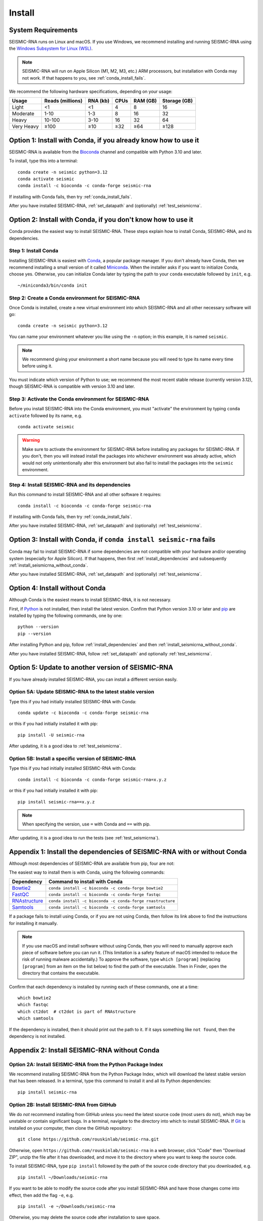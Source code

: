 ********************************************************************************
Install
********************************************************************************


System Requirements
================================================================================

SEISMIC-RNA runs on Linux and macOS.
If you use Windows, we recommend installing and running SEISMIC-RNA using the
`Windows Subsystem for Linux (WSL)`_.

.. note::

    SEISMIC-RNA will run on Apple Silicon (M1, M2, M3, etc.) ARM processors, but
    installation with Conda may not work.
    If that happens to you, see :ref:`conda_install_fails`.

We recommend the following hardware specifications, depending on your usage:

========== ================ ======== ==== ======== ============
Usage      Reads (millions) RNA (kb) CPUs RAM (GB) Storage (GB)
========== ================ ======== ==== ======== ============
Light                    <1       <1    4        8           16
Moderate               1-10      1-3    8       16           32
Heavy                10-100     3-10   16       32           64
Very Heavy             ≥100      ≥10  ≥32      ≥64         ≥128
========== ================ ======== ==== ======== ============


Option 1: Install with Conda, if you already know how to use it
================================================================================

SEISMIC-RNA is available from the Bioconda_ channel and compatible with Python
3.10 and later.

To install, type this into a terminal::

    conda create -n seismic python=3.12
    conda activate seismic
    conda install -c bioconda -c conda-forge seismic-rna

If installing with Conda fails, then try :ref:`conda_install_fails`.

After you have installed SEISMIC-RNA, :ref:`set_datapath` and (optionally)
:ref:`test_seismicrna`.


Option 2: Install with Conda, if you don't know how to use it
================================================================================

Conda provides the easiest way to install SEISMIC-RNA.
These steps explain how to install Conda, SEISMIC-RNA, and its dependencies.

Step 1: Install Conda
--------------------------------------------------------------------------------

Installing SEISMIC-RNA is easiest with Conda_, a popular package manager.
If you don't already have Conda, then we recommend installing a small version of
it called Miniconda_.
When the installer asks if you want to initialize Conda, choose yes.
Otherwise, you can initialize Conda later by typing the path to your ``conda``
executable followed by ``init``, e.g. ::

    ~/miniconda3/bin/conda init

Step 2: Create a Conda environment for SEISMIC-RNA
--------------------------------------------------------------------------------

Once Conda is installed, create a new virtual environment into which SEISMIC-RNA
and all other necessary software will go::

    conda create -n seismic python=3.12

You can name your environment whatever you like using the ``-n`` option; in this
example, it is named ``seismic``.

.. note::

    We recommend giving your environment a short name because you will need to
    type its name every time before using it.

You must indicate which version of Python to use; we recommend the most recent
stable release (currently version 3.12), though SEISMIC-RNA is compatible with
version 3.10 and later.

Step 3: Activate the Conda environment for SEISMIC-RNA
--------------------------------------------------------------------------------

Before you install SEISMIC-RNA into the Conda environment, you must "activate"
the environment by typing ``conda activate`` followed by its name, e.g. ::

    conda activate seismic

.. warning::

    Make sure to activate the environment for SEISMIC-RNA before installing any
    packages for SEISMIC-RNA.
    If you don't, then you will instead install the packages into whichever
    environment was already active, which would not only unintentionally alter
    this environment but also fail to install the packages into the ``seismic``
    environment.

Step 4: Install SEISMIC-RNA and its dependencies
--------------------------------------------------------------------------------

Run this command to install SEISMIC-RNA and all other software it requires::

    conda install -c bioconda -c conda-forge seismic-rna

If installing with Conda fails, then try :ref:`conda_install_fails`.

After you have installed SEISMIC-RNA, :ref:`set_datapath` and (optionally)
:ref:`test_seismicrna`.


.. _conda_install_fails:

Option 3: Install with Conda, if ``conda install seismic-rna`` fails
================================================================================

Conda may fail to install SEISMIC-RNA if some dependencies are not compatible
with your hardware and/or operating system (especially for Apple Silicon).
If that happens, then first :ref:`install_dependencies` and subsequently
:ref:`install_seismicrna_without_conda`.

After you have installed SEISMIC-RNA, :ref:`set_datapath` and (optionally)
:ref:`test_seismicrna`.


Option 4: Install without Conda
================================================================================

Although Conda is the easiest means to install SEISMIC-RNA, it is not necessary.

First, if Python_ is not installed, then install the latest version.
Confirm that Python version 3.10 or later and pip_ are installed by typing the
following commands, one by one::

    python --version
    pip --version

After installing Python and pip, follow :ref:`install_dependencies` and then
:ref:`install_seismicrna_without_conda`.

After you have installed SEISMIC-RNA, follow :ref:`set_datapath` and optionally
:ref:`test_seismicrna`.


.. _install_update:

Option 5: Update to another version of SEISMIC-RNA
================================================================================

If you have already installed SEISMIC-RNA, you can install a different version
easily.

Option 5A: Update SEISMIC-RNA to the latest stable version
--------------------------------------------------------------------------------

Type this if you had initially installed SEISMIC-RNA with Conda::

    conda update -c bioconda -c conda-forge seismic-rna

or this if you had initially installed it with pip::

    pip install -U seismic-rna

After updating, it is a good idea to :ref:`test_seismicrna`.


Option 5B: Install a specific version of SEISMIC-RNA
--------------------------------------------------------------------------------

Type this if you had initially installed SEISMIC-RNA with Conda::

    conda install -c bioconda -c conda-forge seismic-rna=x.y.z

or this if you had initially installed it with pip::

    pip install seismic-rna==x.y.z

.. note::

    When specifying the version, use ``=`` with Conda and ``==`` with pip.

After updating, it is a good idea to run the tests (see :ref:`test_seismicrna`).


.. _install_dependencies:

Appendix 1: Install the dependencies of SEISMIC-RNA with or without Conda
================================================================================

Although most dependencies of SEISMIC-RNA are available from pip, four are not:

.. image:: dependencies.png

The easiest way to install them is with Conda, using the following commands:

============= =========================================================
Dependency    Command to install with Conda
============= =========================================================
Bowtie2_      ``conda install -c bioconda -c conda-forge bowtie2``
FastQC_       ``conda install -c bioconda -c conda-forge fastqc``
RNAstructure_ ``conda install -c bioconda -c conda-forge rnastructure``
Samtools_     ``conda install -c bioconda -c conda-forge samtools``
============= =========================================================

If a package fails to install using Conda, or if you are not using Conda, then
follow its link above to find the instructions for installing it manually.

.. note::
    If you use macOS and install software without using Conda, then you will
    need to manually approve each piece of software before you can run it.
    (This limitation is a safety feature of macOS intended to reduce the risk of
    running malware accidentally.)
    To approve the software, type ``which [program]`` (replacing ``[program]``
    from an item on the list below) to find the path of the executable.
    Then in Finder, open the directory that contains the executable.


Confirm that each dependency is installed by running each of these commands,
one at a time::

    which bowtie2
    which fastqc
    which ct2dot  # ct2dot is part of RNAstructure
    which samtools

If the dependency is installed, then it should print out the path to it.
If it says something like ``not found``, then the dependency is not installed.


.. _install_seismicrna_without_conda:

Appendix 2: Install SEISMIC-RNA without Conda
================================================================================

Option 2A: Install SEISMIC-RNA from the Python Package Index
--------------------------------------------------------------------------------

We recommend installing SEISMIC-RNA from the Python Package Index, which will
download the latest stable version that has been released.
In a terminal, type this command to install it and all its Python dependencies::

    pip install seismic-rna

Option 2B: Install SEISMIC-RNA from GitHub
--------------------------------------------------------------------------------

We do *not* recommend installing from GitHub unless you need the latest source
code (most users do not), which may be unstable or contain significant bugs.
In a terminal, navigate to the directory into which to install SEISMIC-RNA.
If Git_ is installed on your computer, then clone the GitHub repository::

    git clone https://github.com/rouskinlab/seismic-rna.git

Otherwise, open ``https://github.com/rouskinlab/seismic-rna`` in a web browser,
click "Code" then "Download ZIP", unzip the file after it has downloaded, and
move it to the directory where you want to keep the source code.

To install SEISMIC-RNA, type ``pip install`` followed by the path of the source
code directory that you downloaded, e.g. ::

    pip install ~/Downloads/seismic-rna

If you want to be able to modify the source code after you install SEISMIC-RNA
and have those changes come into effect, then add the flag ``-e``, e.g. ::

    pip install -e ~/Downloads/seismic-rna

Otherwise, you may delete the source code after installation to save space.


.. _set_datapath:

Appendix 3: Set the DATAPATH environment variable
================================================================================

RNAstructure_ requires an environment variable called ``DATAPATH`` to point to
the directory of thermodynamic data tables.
See https://rna.urmc.rochester.edu/Text/Thermodynamics.html for details.
SEISMIC-RNA should be able to guess the correct ``DATAPATH`` if RNAstructure was
installed manually from the website or with Conda, but it will log a warning
message to inform you that it had to guess.
To suppress this warning, you can create an environment variable called
``DATAPATH`` on your system.
To find the location of the data tables for RNAstructure, type ::

    seismic -q +datapath

This command should print a message that begins with ``DATAPATH=``.
Add this entire line (including ``DATAPATH=``) to the end of your shell RC file:
``~/.bashrc`` on most Linux systems, ``~/.zshrc`` on most macOS systems.
Restart your terminal for the changes to take effect.
After restarting the terminal, confirm ``DATAPATH`` is set by typing ::

    echo $DATAPATH

which should print out the path to the data tables that you found previously.
Now the ``DATAPATH`` will be set automatically every time you open the terminal,
unless you remove or edit that line in your shell RC file.


.. _test_seismicrna:

Appendix 4: Test SEISMIC-RNA
================================================================================

SEISMIC-RNA comes with hundreds of tests to verify that it is working properly
on your system.
We recommend running the tests each time you install or update SEISMIC-RNA.

Step 1: Run SEISMIC-RNA's testing suite
--------------------------------------------------------------------------------

To run all the tests, type this::

    seismic +test

To monitor the tests as they run, you can use verbose mode (option ``-v``).
In verbose mode, as each test finishes, it will print ``.`` if it succeeds,
``F`` if it fails, ``E`` if it errs, and ``s`` if it was skipped::

    seismic +test -v

To print out the name of each test as it runs and check which tests succeed and
fail, you can use double-verbose mode::

    seismic +test -vv

Step 2: Interpret the test results
--------------------------------------------------------------------------------

Regardless of the verbosity, if all tests succeed, then it will print a message
similar to this::

    Ran 903 tests in 196.699s

    OK

Otherwise, it will print the number of tests that failed and a message about
each failure.
If this happens, then first follow :ref:`install_update` to ensure you are using
the latest version of SEISMIC-RNA and its dependencies.
If your problem persists, then please report an issue (see :doc:`./issues` for
instructions).


.. _Conda: https://docs.conda.io/en/latest/
.. _Bioconda: https://bioconda.github.io/
.. _Git: https://git-scm.com/
.. _Miniconda: https://docs.anaconda.com/miniconda/
.. _pip: https://pip.pypa.io/en/stable/
.. _Python: https://www.python.org/downloads/
.. _Bowtie2: https://bowtie-bio.sourceforge.net/bowtie2/manual.shtml
.. _FastQC: https://www.bioinformatics.babraham.ac.uk/projects/fastqc/
.. _RNAstructure: https://rna.urmc.rochester.edu/RNAstructure.html
.. _Samtools: https://www.htslib.org/
.. _PyPI: https://pypi.org/project/seismic-rna/
.. _Anaconda: https://anaconda.org/bioconda/seismic-rna
.. _Windows Subsystem for Linux (WSL): https://learn.microsoft.com/en-us/windows/wsl
